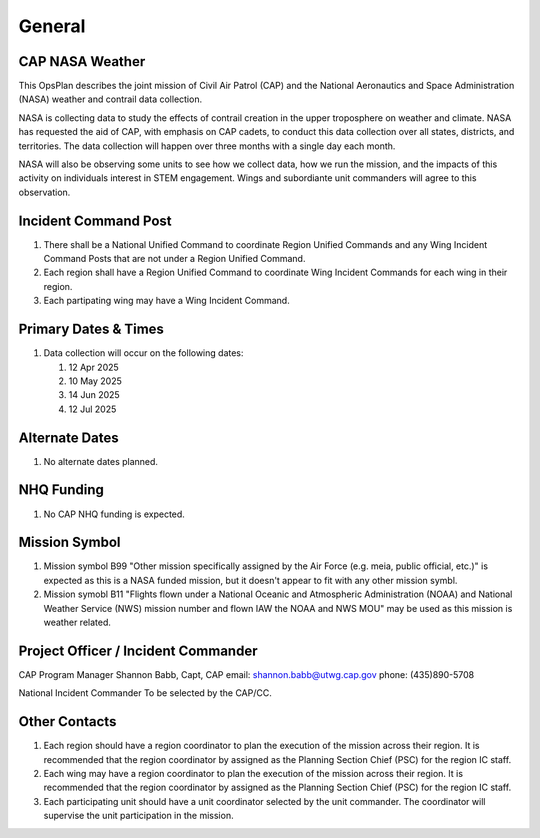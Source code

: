 General
=======

CAP NASA Weather
----------------

This OpsPlan describes the joint mission of Civil Air Patrol (CAP) and
the National Aeronautics and Space Administration (NASA) weather and
contrail data collection.

NASA is collecting data to study the effects of contrail creation in the
upper troposphere on weather and climate. NASA has requested the aid of
CAP, with emphasis on CAP cadets, to conduct this data collection over all
states, districts, and territories. The data collection will happen over
three months with a single day each month.

NASA will also be observing some units to see how we collect data, how we
run the mission, and the impacts of this activity on individuals interest
in STEM engagement. Wings and subordiante unit commanders will agree to this
observation.


Incident Command Post
---------------------

#. There shall be a National Unified Command to coordinate Region Unified
   Commands and any Wing Incident Command Posts that are not under a
   Region Unified Command.

#. Each region shall have a Region Unified Command to coordinate Wing
   Incident Commands for each wing in their region.

#. Each partipating wing may have a Wing Incident Command.



Primary Dates & Times
---------------------

#. Data collection will occur on the following dates:

   #. 12 Apr 2025
   #. 10 May 2025
   #. 14 Jun 2025
   #. 12 Jul 2025


Alternate Dates
---------------

#. No alternate dates planned.


NHQ Funding
-----------

#. No CAP NHQ funding is expected.


Mission Symbol
--------------

#. Mission symbol B99 "Other mission specifically assigned by the Air Force
   (e.g. meia, public official, etc.)" is expected as this is a NASA funded
   mission, but it doesn't appear to fit with any other mission symbl.

#. Mission symobl B11 "Flights flown under a National Oceanic and Atmospheric
   Administration (NOAA) and National Weather Service (NWS) mission number
   and flown IAW the NOAA and NWS MOU" may be used as this mission is
   weather related.



Project Officer / Incident Commander
------------------------------------

CAP Program Manager
Shannon Babb, Capt, CAP
email: shannon.babb@utwg.cap.gov
phone: (435)890-5708


National Incident Commander
To be selected by the CAP/CC.


Other Contacts
--------------

#. Each region should have a region coordinator to plan the execution of
   the mission across their region. It is recommended that the region
   coordinator by assigned as the Planning Section Chief (PSC) for the
   region IC staff.

#. Each wing may have a region coordinator to plan the execution of
   the mission across their region. It is recommended that the region
   coordinator by assigned as the Planning Section Chief (PSC) for the
   region IC staff.

#. Each participating unit should have a unit coordinator selected by the
   unit commander. The coordinator will supervise the unit participation
   in the mission.

